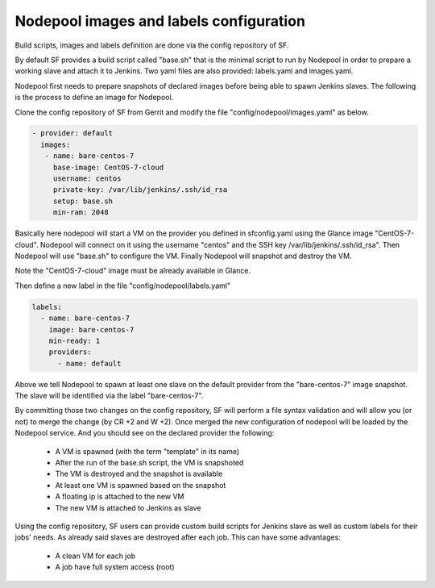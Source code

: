 .. _nodepool-user:

Nodepool images and labels configuration
========================================

Build scripts, images and labels definition are done via the config repository of SF.

By default SF provides a build script called "base.sh" that is the minimal script to run
by Nodepool in order to prepare a working slave and attach it to Jenkins. Two yaml files
are also provided: labels.yaml and images.yaml.

Nodepool first needs to prepare snapshots of declared images before being able to spawn
Jenkins slaves. The following is the process to define an image for Nodepool.

Clone the config repository of SF from Gerrit and modify the file "config/nodepool/images.yaml"
as below.

.. code-block:: yaml

  - provider: default
    images:
     - name: bare-centos-7
       base-image: CentOS-7-cloud
       username: centos
       private-key: /var/lib/jenkins/.ssh/id_rsa
       setup: base.sh
       min-ram: 2048

Basically here nodepool will start a VM on the provider you defined in sfconfig.yaml using
the Glance image "CentOS-7-cloud". Nodepool will connect on it using the username "centos"
and the SSH key /var/lib/jenkins/.ssh/id_rsa". Then Nodepool will use "base.sh" to configure
the VM. Finally Nodepool will snapshot and destroy the VM.

Note the "CentOS-7-cloud" image must be already available in Glance.

Then define a new label in the file "config/nodepool/labels.yaml"

.. code-block:: yaml

 labels:
   - name: bare-centos-7
     image: bare-centos-7
     min-ready: 1
     providers:
       - name: default

Above we tell Nodepool to spawn at least one slave on the default provider from the
"bare-centos-7" image snapshot. The slave will be identified via the label "bare-centos-7".

By committing those two changes on the config repository, SF will perform a file syntax
validation and will allow you (or not) to merge the change (by CR +2 and W +2). Once merged
the new configuration of nodepool will be loaded by the Nodepool service. And you should
see on the declared provider the following:

 * A VM is spawned (with the term "template" in its name)
 * After the run of the base.sh script, the VM is snapshoted
 * The VM is destroyed and the snapshot is available
 * At least one VM is spawned based on the snapshot
 * A floating ip is attached to the new VM
 * The new VM is attached to Jenkins as slave

Using the config repository, SF users can provide custom build scripts for Jenkins slave
as well as custom labels for their jobs' needs. As already said slaves are destroyed after
each job. This can have some advantages:

 * A clean VM for each job
 * A job have full system access (root)
